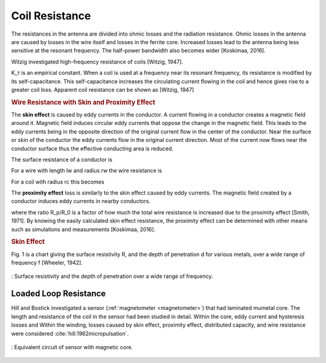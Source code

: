 Coil Resistance
===============

The resistances in the antenna are divided into ohmic losses and the radiation resistance. Ohmic losses in the antenna are caused by losses in the wire itself and losses in the ferrite core. Increased losses lead to the antenna being less sensitive at the resonant frequency. The half-power bandwidth also becomes wider [Koskimaa, 2016].

Witzig investigated high-frequency resistance of coils [Witzig, 1947]. 

.. math::
	:label: R_c

	R_c = K_\tau R_0 (0.38 d \sqrt{f} + 0.25)

K_τ is an empirical constant. When a coil is used at a frequency near its resonant frequency, its resistance is modified by its self-capacitance. This self-capacitance increases the circulating current flowing in the coil and hence gives rise to a greater coil loss. Apparent coil resistance can be shown as [Witzig, 1947] 

.. math::
	:label: R_c_res

	\begin{array}{c}
	R_c^{resonance} = \frac{R_c}{(1-\omega^2 L C_0)^2}\\
	C_0 = 4.55 \cdot 10^{-14} \frac{l_r}{\ln{0.72l_r/d_r}}
	\end{array}

.. rubric:: Wire Resistance with Skin and Proximity Effect

The **skin effect** is caused by eddy currents in the conductor. A current flowing in a conductor creates a magnetic field around it. Magnetic field induces circular eddy currents that oppose the change in the magnetic field. This leads to the eddy currents being in the opposite direction of the original current flow in the center of the conductor. Near the surface or skin of the conductor the eddy currents flow in the original current direction. Most of the current now flows near the conductor surface thus the effective conducting area is reduced. 

The surface resistance of a conductor is 

.. math::
	:label: R_surface

	R_s = \sqrt{\frac{\omega\mu}{2\sigma}}

For a wire with length lw and radius rw the wire resistance is 

.. math::
	:label: R_wire

	R_w = \frac{l_w}{2\pi r_w} \sqrt{\frac{\omega\mu}{2\sigma}}

For a coil with radius rc this becomes

.. math::
	:label: R_wire_2

	R_w = N \frac{r_c}{r_w} \sqrt{\frac{\omega\mu}{2\sigma}}

The **proximity effect** loss is similarly to the skin effect caused by eddy currents. The magnetic field created by a conductor induces eddy currents in nearby conductors.

.. math::
	:label: R_wire_3

	R_w = N \frac{r_c}{r_w} \sqrt{\frac{\omega\mu}{2\sigma}} \biggl( \frac{R_p}{R_0}+1 \biggr)

where the ratio R_p/R_0 is a factor of how much the total wire resistance is increased due to the proximity effect [Smith, 1971]. By knowing the easily calculated skin effect resistance, the proximity effect can be determined with other means such as simulations and measurements [Koskimaa, 2016].

.. rubric:: Skin Effect

Fig. 1 is a chart giving the surface resistivity R, and the depth of penetration d for various metals, over a wide range of frequency f [Wheeler, 1942].

.. figure:: ../img/surface-resistivity-wheeler-1942.png
        :align: center
        :scale: 100 %
        :name: surface-resistivity-wheeler-1942

        : Surface resistivity and the depth of penetration over a wide range of frequency.

Loaded Loop Resistance
----------------------

Hill and Bostick investigated a sensor (:ref:`magnetometer <magnetometer>`) that had laminated mumetal core. The length and resistance of the coil in the sensor had been studied in detail. Within the core, eddy current and hysteresis losses and Within the winding, losses caused by skin effect, proximity effect, distributed capacity, and wire resistance were considered :cite:`hill:1962micropulsation`.

.. figure:: ../img/circuit-model-1962-micopulsation.png
	:align: center
	:scale: 100 %
	:name: circuit-model-1962-micopulsation

	: Equivalent circuit of sensor with magnetic core.